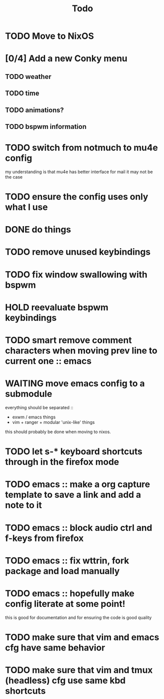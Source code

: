 #+TITLE: Todo
* TODO Move to NixOS
* [0/4] Add a new Conky menu
** TODO weather
** TODO time
** TODO animations?
** TODO bspwm information
* TODO switch from notmuch to mu4e config
my understanding is that mu4e has better interface for mail
it may not be the case
* TODO ensure the config uses only what I use
* DONE do things
CLOSED: [2020-07-07 Tue 02:22]
* TODO remove unused keybindings
:PROPERTIES:
:ID:       fdd408c9-2cbf-4e78-af61-509afc4f350a
:END:
* TODO fix window swallowing with bspwm
:PROPERTIES:
:ID:       baa3f3c2-650f-484a-a64e-c5a579f88086
:END:
* HOLD reevaluate bspwm keybindings
:LOGBOOK:
- State "HOLD"       from "TODO"       [2020-07-13 Mon 18:33] \\
  moving to exwm for the time being
:END:
* TODO smart remove comment characters when moving prev line to current one :: emacs
* WAITING move emacs config to a submodule
:LOGBOOK:
- State "WAITING"    from "TODO"       [2020-07-13 Mon 18:33] \\
  this will be part of my move to nixos
:END:
everything should be separated ::
- exwm / emacs things
- vim + ranger + modular 'unix-like' things
this should probably be done when moving to nixos.
* TODO let s-* keyboard shortcuts through in the firefox mode
* TODO emacs :: make a org capture template to save a link and add a note to it
* TODO emacs :: block audio ctrl and f-keys from firefox
* TODO emacs :: fix wttrin, fork package and load manually
* TODO emacs :: hopefully make config literate at some point!
this is good for documentation and for ensuring the code is good quality
* TODO make sure that vim and emacs cfg have same behavior
* TODO make sure that vim and tmux (headless) cfg use same kbd shortcuts
